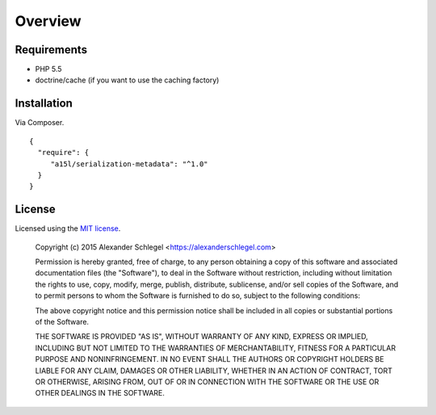 ========
Overview
========

Requirements
------------

- PHP 5.5
- doctrine/cache (if you want to use the caching factory)

Installation
------------

Via Composer.

::

     {
       "require": {
          "a15l/serialization-metadata": "^1.0"
       }
     }

License
-------

Licensed using the `MIT license <http://opensource.org/licenses/MIT>`_.

    Copyright (c) 2015 Alexander Schlegel <https://alexanderschlegel.com>

    Permission is hereby granted, free of charge, to any person obtaining a copy
    of this software and associated documentation files (the "Software"), to deal
    in the Software without restriction, including without limitation the rights
    to use, copy, modify, merge, publish, distribute, sublicense, and/or sell
    copies of the Software, and to permit persons to whom the Software is
    furnished to do so, subject to the following conditions:

    The above copyright notice and this permission notice shall be included in
    all copies or substantial portions of the Software.

    THE SOFTWARE IS PROVIDED "AS IS", WITHOUT WARRANTY OF ANY KIND, EXPRESS OR
    IMPLIED, INCLUDING BUT NOT LIMITED TO THE WARRANTIES OF MERCHANTABILITY,
    FITNESS FOR A PARTICULAR PURPOSE AND NONINFRINGEMENT. IN NO EVENT SHALL THE
    AUTHORS OR COPYRIGHT HOLDERS BE LIABLE FOR ANY CLAIM, DAMAGES OR OTHER
    LIABILITY, WHETHER IN AN ACTION OF CONTRACT, TORT OR OTHERWISE, ARISING FROM,
    OUT OF OR IN CONNECTION WITH THE SOFTWARE OR THE USE OR OTHER DEALINGS IN
    THE SOFTWARE.